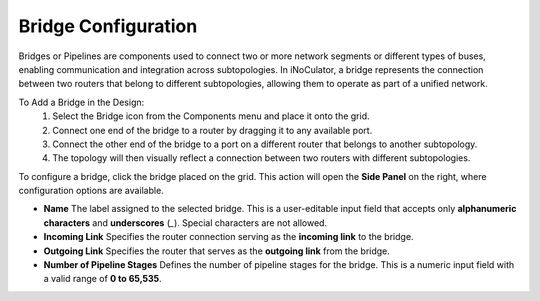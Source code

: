 Bridge Configuration
=======================================

Bridges or Pipelines are components used to connect two or more network segments or different types of buses, enabling communication and integration across subtopologies. In iNoCulator, a bridge represents the connection between two routers that belong to different subtopologies, allowing them to operate as part of a unified network.

To Add a Bridge in the Design:
  1. Select the Bridge icon from the Components menu and place it onto the grid.

  2. Connect one end of the bridge to a router by dragging it to any available port.

  3. Connect the other end of the bridge to a port on a different router that belongs to another subtopology.

  4. The topology will then visually reflect a connection between two routers with different subtopologies.



.. image:: images/sample_topology_with_bridge2.png
  :alt: sample_topology_with_bridge2
  :align: center

.. image:: images/bridge_configuration.png
  :alt: bridge_configuration
  :align: center

To configure a bridge, click the bridge placed on the grid. This action will open the **Side Panel** on the right, where configuration options are available.

- **Name**  
  The label assigned to the selected bridge. This is a user-editable input field that accepts only **alphanumeric characters** and **underscores** (`_`). Special characters are not allowed.

- **Incoming Link**  
  Specifies the router connection serving as the **incoming link** to the bridge.

- **Outgoing Link**  
  Specifies the router that serves as the **outgoing link** from the bridge.

- **Number of Pipeline Stages**  
  Defines the number of pipeline stages for the bridge. This is a numeric input field with a valid range of **0 to 65,535**.				

